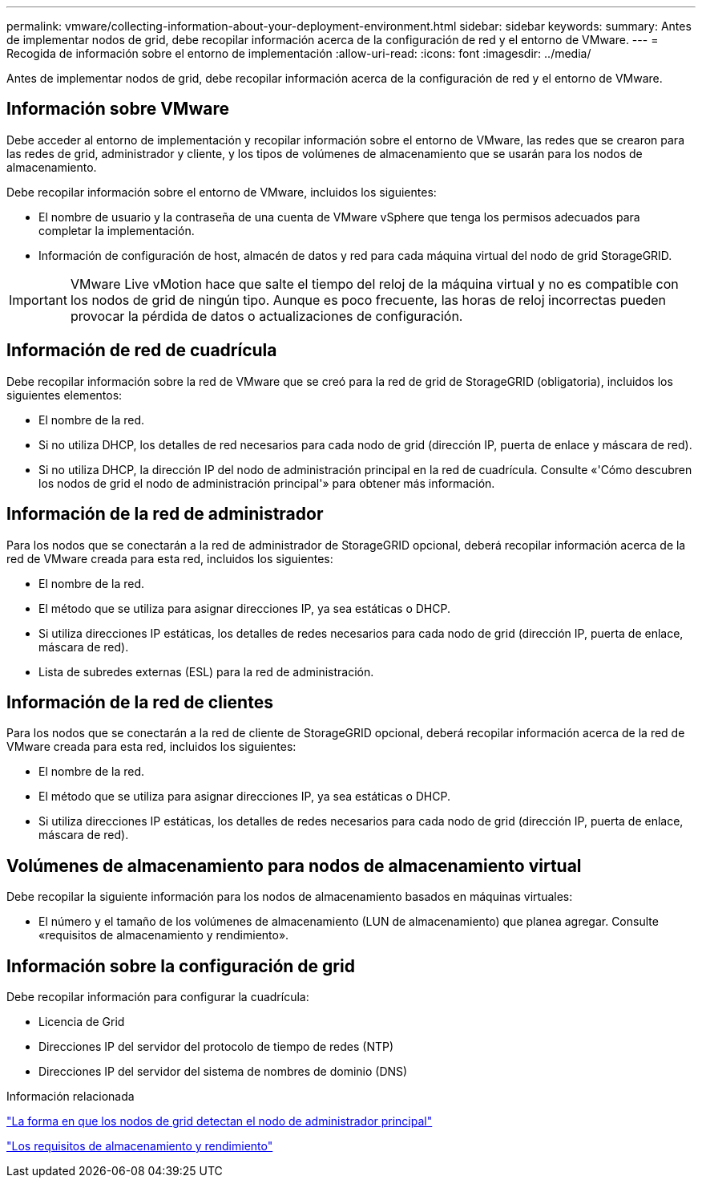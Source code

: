 ---
permalink: vmware/collecting-information-about-your-deployment-environment.html 
sidebar: sidebar 
keywords:  
summary: Antes de implementar nodos de grid, debe recopilar información acerca de la configuración de red y el entorno de VMware. 
---
= Recogida de información sobre el entorno de implementación
:allow-uri-read: 
:icons: font
:imagesdir: ../media/


[role="lead"]
Antes de implementar nodos de grid, debe recopilar información acerca de la configuración de red y el entorno de VMware.



== Información sobre VMware

Debe acceder al entorno de implementación y recopilar información sobre el entorno de VMware, las redes que se crearon para las redes de grid, administrador y cliente, y los tipos de volúmenes de almacenamiento que se usarán para los nodos de almacenamiento.

Debe recopilar información sobre el entorno de VMware, incluidos los siguientes:

* El nombre de usuario y la contraseña de una cuenta de VMware vSphere que tenga los permisos adecuados para completar la implementación.
* Información de configuración de host, almacén de datos y red para cada máquina virtual del nodo de grid StorageGRID.



IMPORTANT: VMware Live vMotion hace que salte el tiempo del reloj de la máquina virtual y no es compatible con los nodos de grid de ningún tipo. Aunque es poco frecuente, las horas de reloj incorrectas pueden provocar la pérdida de datos o actualizaciones de configuración.



== Información de red de cuadrícula

Debe recopilar información sobre la red de VMware que se creó para la red de grid de StorageGRID (obligatoria), incluidos los siguientes elementos:

* El nombre de la red.
* Si no utiliza DHCP, los detalles de red necesarios para cada nodo de grid (dirección IP, puerta de enlace y máscara de red).
* Si no utiliza DHCP, la dirección IP del nodo de administración principal en la red de cuadrícula. Consulte «'Cómo descubren los nodos de grid el nodo de administración principal'» para obtener más información.




== Información de la red de administrador

Para los nodos que se conectarán a la red de administrador de StorageGRID opcional, deberá recopilar información acerca de la red de VMware creada para esta red, incluidos los siguientes:

* El nombre de la red.
* El método que se utiliza para asignar direcciones IP, ya sea estáticas o DHCP.
* Si utiliza direcciones IP estáticas, los detalles de redes necesarios para cada nodo de grid (dirección IP, puerta de enlace, máscara de red).
* Lista de subredes externas (ESL) para la red de administración.




== Información de la red de clientes

Para los nodos que se conectarán a la red de cliente de StorageGRID opcional, deberá recopilar información acerca de la red de VMware creada para esta red, incluidos los siguientes:

* El nombre de la red.
* El método que se utiliza para asignar direcciones IP, ya sea estáticas o DHCP.
* Si utiliza direcciones IP estáticas, los detalles de redes necesarios para cada nodo de grid (dirección IP, puerta de enlace, máscara de red).




== Volúmenes de almacenamiento para nodos de almacenamiento virtual

Debe recopilar la siguiente información para los nodos de almacenamiento basados en máquinas virtuales:

* El número y el tamaño de los volúmenes de almacenamiento (LUN de almacenamiento) que planea agregar. Consulte «requisitos de almacenamiento y rendimiento».




== Información sobre la configuración de grid

Debe recopilar información para configurar la cuadrícula:

* Licencia de Grid
* Direcciones IP del servidor del protocolo de tiempo de redes (NTP)
* Direcciones IP del servidor del sistema de nombres de dominio (DNS)


.Información relacionada
link:how-grid-nodes-discover-primary-admin-node.html["La forma en que los nodos de grid detectan el nodo de administrador principal"]

link:storage-and-performance-requirements.html["Los requisitos de almacenamiento y rendimiento"]
